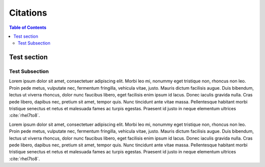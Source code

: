 ============
Citations
============

.. contents:: Table of Contents
   :depth: 3


Test section
~~~~~~~~~~~~


Test Subsection
---------------

Lorem ipsum dolor sit amet, consectetuer adipiscing elit. Morbi leo mi, nonummy eget tristique non, rhoncus non leo.
Proin pede metus, vulputate nec, fermentum fringilla, vehicula vitae, justo. Mauris dictum facilisis augue. Duis bibendum,
lectus ut viverra rhoncus, dolor nunc faucibus libero, eget facilisis enim ipsum id lacus. Donec iaculis gravida nulla.
Cras pede libero, dapibus nec, pretium sit amet, tempor quis. Nunc tincidunt ante vitae massa. Pellentesque habitant
morbi tristique senectus et netus et malesuada fames ac turpis egestas.
Praesent id justo in neque elementum ultrices :cite:`rhel7to8`.

Lorem ipsum dolor sit amet, consectetuer adipiscing elit. Morbi leo mi, nonummy eget tristique non, rhoncus non leo.
Proin pede metus, vulputate nec, fermentum fringilla, vehicula vitae, justo. Mauris dictum facilisis augue. Duis bibendum,
lectus ut viverra rhoncus, dolor nunc faucibus libero, eget facilisis enim ipsum id lacus. Donec iaculis gravida nulla.
Cras pede libero, dapibus nec, pretium sit amet, tempor quis. Nunc tincidunt ante vitae massa. Pellentesque habitant
morbi tristique senectus et netus et malesuada fames ac turpis egestas.
Praesent id justo in neque elementum ultrices :cite:`rhel7to8`.

.. bibliography::

